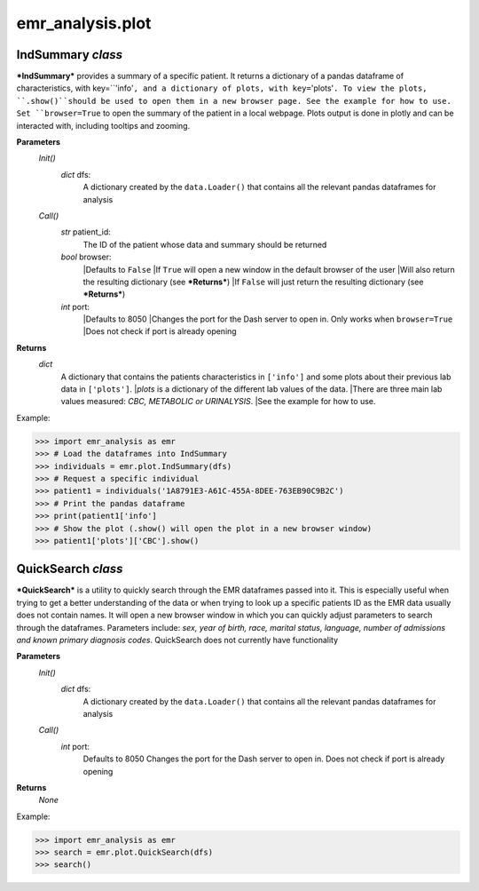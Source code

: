 emr_analysis.plot
=================

.. _IndSummary:

IndSummary *class*
------------------
***IndSummary*** provides a summary of a specific patient. It returns a dictionary of a pandas dataframe of characteristics, 
with key=``'info'``, and a dictionary of plots, with key=``'plots'``.
To view the plots, ``.show()``should be used to open them in a new browser page.
See the example for how to use.
Set ``browser=True`` to open the summary of the patient in a local webpage.
Plots output is done in plotly and can be interacted with, including tooltips and zooming.

**Parameters**
    *Init()*
        *dict* dfs:
            A dictionary created by the ``data.Loader()`` that contains all the relevant pandas dataframes for analysis
    *Call()*
        *str* patient_id:
            The ID of the patient whose data and summary should be returned
        *bool* browser:
            |Defaults to ``False``
            |If ``True`` will open a new window in the default browser of the user
            |Will also return the resulting dictionary (see ***Returns***)
            |If ``False`` will just return the resulting dictionary (see ***Returns***)
        *int* port:
            |Defaults to 8050
            |Changes the port for the Dash server to open in. Only works when ``browser=True``
            |Does not check if port is already opening

**Returns**
    *dict*
        A dictionary that contains the patients characteristics in ``['info']`` 
        and some plots about their previous lab data in ``['plots']``.
        |*plots* is a dictionary of the different lab values of the data.
        |There are three main lab values measured: *CBC, METABOLIC or URINALYSIS*.
        |See the example for how to use.

Example:

>>> import emr_analysis as emr
>>> # Load the dataframes into IndSummary
>>> individuals = emr.plot.IndSummary(dfs)
>>> # Request a specific individual
>>> patient1 = individuals('1A8791E3-A61C-455A-8DEE-763EB90C9B2C')
>>> # Print the pandas dataframe
>>> print(patient1['info']
>>> # Show the plot (.show() will open the plot in a new browser window)
>>> patient1['plots']['CBC'].show()

.. _QuickSearch:

QuickSearch *class*
-------------------

***QuickSearch*** is a utility to quickly search through the EMR dataframes passed into it.
This is especially useful when trying to get a better understanding of the data or when trying to look up a specific patients ID as the EMR data usually does not contain names.
It will open a new browser window in which you can quickly adjust parameters to search through the dataframes.
Parameters include: *sex, year of birth, race, marital status, language, number of admissions and known primary diagnosis codes*.
QuickSearch does not currently have functionality 

**Parameters**
    *Init()*
        *dict* dfs:
            A dictionary created by the ``data.Loader()`` that contains all the relevant pandas dataframes for analysis
    *Call()*
        *int* port:
            Defaults to 8050
            Changes the port for the Dash server to open in.
            Does not check if port is already opening

**Returns**
    *None*

Example:

>>> import emr_analysis as emr
>>> search = emr.plot.QuickSearch(dfs)
>>> search()